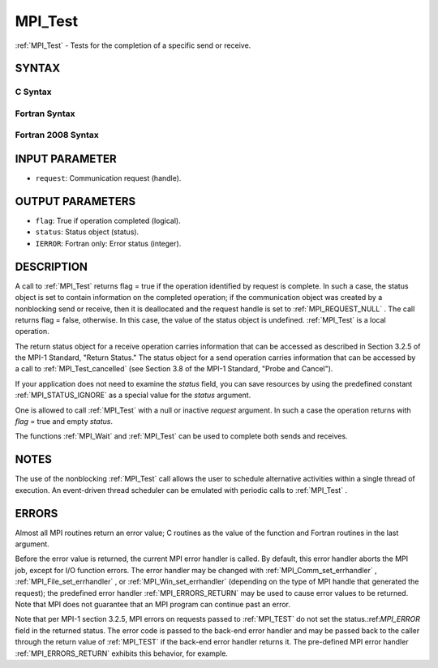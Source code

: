 .. _MPI_Test:

MPI_Test
~~~~~~~~
:ref:`MPI_Test`  - Tests for the completion of a specific send or receive.

SYNTAX
======

C Syntax
--------

.. code-block:: c
   :linenos:

   #include <mpi.h>
   int MPI_Test(MPI_Request *request, int *flag, MPI_Status *status)

Fortran Syntax
--------------

.. code-block:: fortran
   :linenos:

   USE MPI
   ! or the older form: INCLUDE 'mpif.h'
   MPI_TEST(REQUEST, FLAG, STATUS, IERROR)
   	LOGICAL	FLAG
   	INTEGER	REQUEST, STATUS(MPI_STATUS_SIZE), IERROR

Fortran 2008 Syntax
-------------------

.. code-block:: fortran
   :linenos:

   USE mpi_f08
   MPI_Test(request, flag, status, ierror)
   	TYPE(MPI_Request), INTENT(INOUT) :: request
   	LOGICAL, INTENT(OUT) :: flag
   	TYPE(MPI_Status) :: status
   	INTEGER, OPTIONAL, INTENT(OUT) :: ierror

INPUT PARAMETER
===============

* ``request``: Communication request (handle). 

OUTPUT PARAMETERS
=================

* ``flag``: True if operation completed (logical). 

* ``status``: Status object (status). 

* ``IERROR``: Fortran only: Error status (integer). 

DESCRIPTION
===========

A call to :ref:`MPI_Test`  returns flag = true if the operation identified by
request is complete. In such a case, the status object is set to contain
information on the completed operation; if the communication object was
created by a nonblocking send or receive, then it is deallocated and the
request handle is set to :ref:`MPI_REQUEST_NULL` . The call returns flag =
false, otherwise. In this case, the value of the status object is
undefined. :ref:`MPI_Test`  is a local operation.

The return status object for a receive operation carries information
that can be accessed as described in Section 3.2.5 of the MPI-1
Standard, "Return Status." The status object for a send operation
carries information that can be accessed by a call to :ref:`MPI_Test_cancelled` 
(see Section 3.8 of the MPI-1 Standard, "Probe and Cancel").

If your application does not need to examine the *status* field, you can
save resources by using the predefined constant :ref:`MPI_STATUS_IGNORE`  as a
special value for the *status* argument.

One is allowed to call :ref:`MPI_Test`  with a null or inactive *request*
argument. In such a case the operation returns with *flag* = true and
empty *status*.

The functions :ref:`MPI_Wait`  and :ref:`MPI_Test`  can be used to complete both sends
and receives.

NOTES
=====

The use of the nonblocking :ref:`MPI_Test`  call allows the user to schedule
alternative activities within a single thread of execution. An
event-driven thread scheduler can be emulated with periodic calls to
:ref:`MPI_Test` .

ERRORS
======

Almost all MPI routines return an error value; C routines as the value
of the function and Fortran routines in the last argument.

Before the error value is returned, the current MPI error handler is
called. By default, this error handler aborts the MPI job, except for
I/O function errors. The error handler may be changed with
:ref:`MPI_Comm_set_errhandler` , :ref:`MPI_File_set_errhandler` , or
:ref:`MPI_Win_set_errhandler`  (depending on the type of MPI handle that
generated the request); the predefined error handler :ref:`MPI_ERRORS_RETURN` 
may be used to cause error values to be returned. Note that MPI does not
guarantee that an MPI program can continue past an error.

Note that per MPI-1 section 3.2.5, MPI errors on requests passed to
:ref:`MPI_TEST`  do not set the status.:ref:`MPI_ERROR`  field in the returned status.
The error code is passed to the back-end error handler and may be passed
back to the caller through the return value of :ref:`MPI_TEST`  if the back-end
error handler returns it. The pre-defined MPI error handler
:ref:`MPI_ERRORS_RETURN`  exhibits this behavior, for example.


.. seealso:: | :ref:`MPI_Comm_set_errhandler` | :ref:`MPI_File_set_errhandler` | :ref:`MPI_Testall` | :ref:`MPI_Testany` | :ref:`MPI_Testsome` | :ref:`MPI_Wait` | :ref:`MPI_Waitall` | :ref:`MPI_Waitany` | :ref:`MPI_Waitsome` | :ref:`MPI_Win_set_errhandler` 
